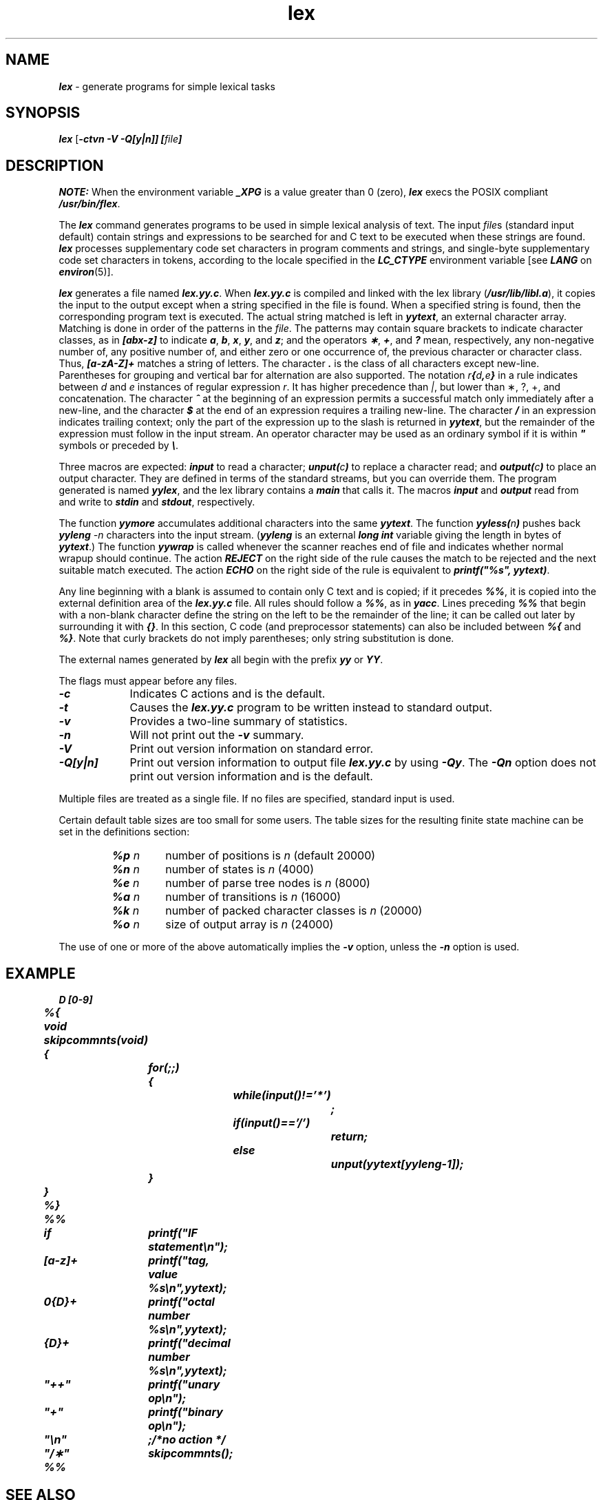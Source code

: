 '\"macro stdmacro
.if n .pH g1.lex @(#)lex	41.8 of 5/26/91
.\" Copyright 1991 UNIX System Laboratories, Inc.
.\" Copyright 1989, 1990 AT&T
.nr X
.if \nX=0 .ds x} lex 1 "Enhanced Programming Utilities" "\&"
.if \nX=1 .ds x} lex 1 "Enhanced Programming Utilities"
.if \nX=2 .ds x} lex 1 "" "\&"
.if \nX=3 .ds x} lex "" "" "\&"
.TH \*(x}
.SH NAME
\f4lex\f1 \- generate programs for simple lexical tasks
.SH SYNOPSIS
\f4lex\f1
[\f4\-ctvn \-V \-Q[y|n]] [\f2file\f4]  \f1  
.SH DESCRIPTION
\f4NOTE:\fP When the environment variable \f4_XPG\fP is a value greater
than 0 (zero), \f4lex\fP execs the POSIX compliant \f4/usr/bin/flex\fP.
.PP
The
\f4lex\fP
command generates programs to be used in simple lexical analysis of text.
The input
\f2file\f1s
(standard input default)
contain strings and expressions
to be searched for and C text to be executed when these
strings are found.
\f4lex\fP processes supplementary code set characters in
program comments and strings, and single-byte supplementary
code set characters in tokens,
according to the locale specified in the \f4LC_CTYPE\fP
environment variable [see \f4LANG\fP on \f4environ\fP(5)].
.PP
\f4lex\fP
generates a file named
\f4lex.yy.c\f1.
When
\f4lex.yy.c\f1
is compiled and linked with the lex library (\f4/usr/lib/libl.a\fP),
it copies the input to the output
except when a string specified in the file is found.
When
a specified string is found, then
the corresponding program text is executed.
The actual string matched is left in
\f4yytext\f1,
an external character array.
Matching is done in order of the patterns in the \f2file\f1.
The patterns
may contain square brackets to indicate character classes,
as in
\f4[abx\-z]\f1
to indicate
\f4a\f1,\f4 b\f1,\f4 x\f1,
\f4y\f1, and \f4z\f1;
and the operators
\f4\(**\f1, \f4+\f1, and \f4?\f1
mean, respectively,
any non-negative number of, any positive number of, and either
zero or one occurrence of, the previous character or character class.
Thus,
\f4[a\-zA\-Z]+\f1
matches a string of letters.
The character
\f4\&.\f1
is the class of all
characters except new-line.
Parentheses for grouping and vertical bar for alternation are
also supported.
The notation
\f2r\f4{\f2d\f4,\f2e\f4}\f1
in a rule indicates between
.I d\^
and
.I e\^
instances of regular expression
.IR r .
It has higher precedence than
.IR |\| ","
but lower than \(**, ?, +,
and concatenation.
The character
\f4^\f1
at the beginning of an expression
permits a
successful match only immediately after a new-line, and the character
\f4$\f1
at the end of an expression requires a trailing new-line.
The character
\f4/\f1
in an expression indicates trailing context;
only the part of the expression up to the slash
is returned in
\f4yytext\f1,
but the remainder of the expression must follow in the input stream.
An operator character may be used as an ordinary symbol
if it is within \f4"\f1
symbols or preceded by
\f4\e\f1.
.PP
Three macros are expected:
\f4input\f1
to read a character;
\f4unput(\f2c\f4)\f1
to replace a character read; and
\f4output(\f2c\f4)\f1
to place
an output character.
They are defined in terms
of the standard streams,
but you can override them.
The program generated is named
\f4yylex\f1,
and the lex library contains a
\f4main\f1
that calls it.
The macros
\f4input\fP
and
\f4output\fP
read from and write to
\f4stdin\f1
and
\f4stdout\f1,
respectively.
.PP
The function
\f4yymore\f1
accumulates additional characters
into the same
\f4yytext\f1.
The function
\f4yyless(\f2n\f4)\f1
pushes back
\f4yyleng\fP
\f2\-n\fP
characters into the input stream.
(\f4yyleng\f1 is an external \f4long int\fP variable
giving the length in bytes of \f4yytext\f1.)
The function
\f4yywrap\fP
is called whenever the scanner reaches
end of file and indicates whether
normal wrapup should continue.
The action
\f4REJECT\fP
on the right side of the rule causes the
match to be rejected and the next suitable match executed.
The action
\f4ECHO\fP
on the right side of the rule is equivalent to
\f4printf("%s", yytext)\fP.
.PP
Any line beginning with a blank is assumed
to contain only C text and is copied; if it precedes
\f4%%\f1,
it is copied into the external definition area of the
\f4lex.yy.c\f1
file.
All rules should follow a
\f4%%\f1,
as in \f4yacc\fP.
Lines preceding
\f4%%\f1
that begin with a non-blank character define
the string on the left to be the remainder of
the line; it can be called out later by surrounding it with
\f4{}\f1.
In this section,
C code (and preprocessor statements)
can also be included between \f4%{\fP and \f4%}\fP.
Note that curly brackets do not imply parentheses;
only string substitution is done.
.PP
The external names generated by
\f4lex\fP
all begin with the prefix
\f4yy\f1 or \f4YY\f1.
.PP
The flags must appear before any files.
.TP 9
\f4\-c\f1
Indicates C actions and is the default.
.TP 9
\f4\-t\f1
Causes the
\f4lex.yy.c\f1
program to be written instead to standard output.
.TP 9
\f4\-v\f1
Provides a two-line summary of statistics.
.TP 9
\f4\-n\f1
Will not print out the
\f4\-v \f1
summary.
.TP 9
\f4\-V\f1
Print out version
information on standard error.
.TP 9
\f4\-Q[y|n]\f1
Print out version information to output
file \f4lex.yy.c\f1 by using \f4\-Qy\f1.
The \f4\-Qn\f1 option does not
print out version information and is the default.
.PP
Multiple files are treated as a single file.
If no files are specified,
standard input is used.
.PP
Certain default table sizes are too small for some users.
The table sizes for the resulting finite state machine
can be set in the definitions section:
.RS
.TP
\f4%p\f2 n\^\f1
number of positions is
.I n\^
(default 20000)
.ns
.TP
\f4%n\f2 n\^\f1
number of states is
.I n\^
(4000)
.ns
.TP
\f4%e\f2 n\^\f1
number of parse tree nodes is
.I n\^
(8000)
.ns
.TP
\f4%a\f2 n\^\f1
number of transitions is
.I n\^
(16000)
.ns
.TP
\f4%k\f2 n\^\f1
number of packed character classes is
.I n\^
(20000)
.ns
.TP
\f4%o\f2 n\^\f1
size of output array is
.I n\^
(24000)
.RE
.PP
The use of one or more of the above automatically implies the
\f4\-v\f1
option,
unless the
\f4\-n\f1
option is used.
.SH EXAMPLE
.ta +8n +8n +8n +8n
.nf
\f4	D	[0\-9]
	%{
	void
	skipcommnts(void)
	{
		for(;;)
		{
			while(input()!='*')
				;
			if(input()=\|='/')
				return;
			else
	
				unput(yytext[yyleng-1]);
		}
	}
	%}
	%%
	if	printf("IF statement\en");
	[a\-z]+	printf("tag, value %s\en",yytext);
	0{D}+	printf("octal number %s\en",yytext);
	{D}+	printf("decimal number %s\en",yytext);
	"++"	printf("unary op\en");
	"+"	printf("binary op\en");
	"\en"	;/*no action */
	"/\(**"	  skipcommnts();
	%%   \f1
.fi
.SH SEE ALSO
\f4yacc\fP(1)
